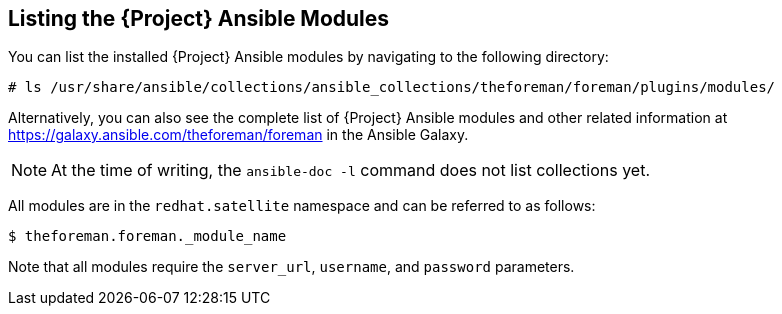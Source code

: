 [id="listing-using-satellite-ansible-modules_{context}"]
== Listing the {Project} Ansible Modules

You can list the installed {Project} Ansible modules by navigating to the following directory:

ifeval::["{build}" == "satellite"]
----
# ls /usr/share/ansible/collections/ansible_collections/redhat/satellite/plugins/modules/
----

Alternatively, you can also see the complete list of {Project} Ansible modules and other related information at https://cloud.redhat.com/ansible/automation-hub/redhat/satellite/docs in the Automation Hub.

endif::[]

ifeval::["{build}" != "satellite"]
----
# ls /usr/share/ansible/collections/ansible_collections/theforeman/foreman/plugins/modules/
----

Alternatively, you can also see the complete list of {Project} Ansible modules and other related information at https://galaxy.ansible.com/theforeman/foreman in the Ansible Galaxy.

endif::[]


[NOTE]
====
At the time of writing, the `ansible-doc -l` command does not list collections yet.
====

All modules are in the `redhat.satellite` namespace and can be referred to as follows:


ifeval::["{build}" == "satellite"]
----
$ ansible-doc redhat.satellite._module_name_
----
endif::[]

ifeval::["{build}" != "satellite"]
----
$ theforeman.foreman._module_name
----
endif::[]

Note that all modules require the `server_url`, `username`, and `password` parameters.
